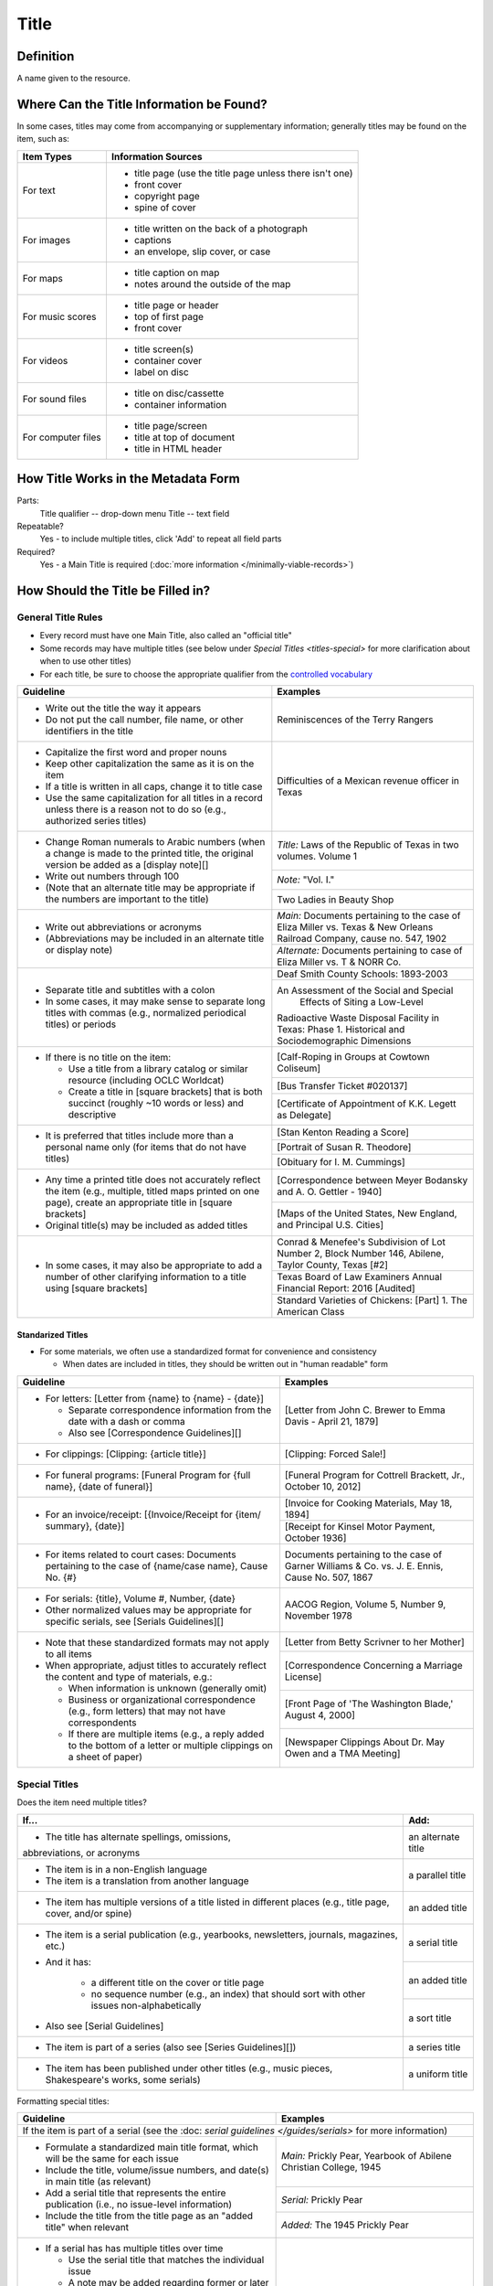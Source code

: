 #####
Title
#####

.. _title-definition:

**********
Definition
**********

A name given to the resource.


.. _title-sources:

*******************************************
Where Can the Title Information be Found?
*******************************************

In some cases, titles may come from accompanying or supplementary information; generally titles may be found on the item, such as:

+---------------------------------------+-------------------------------------------------------+
|**Item Types**                         |**Information Sources**                                |
+=======================================+=======================================================+
|For text                               |- title page (use the title page unless there isn't    |
|                                       |  one)                                                 |
|                                       |- front cover                                          |
|                                       |- copyright page                                       |
|                                       |- spine of cover                                       |
+---------------------------------------+-------------------------------------------------------+
|For images                             |- title written on the back of a photograph            |
|                                       |- captions                                             |
|                                       |- an envelope, slip cover, or case                     |
+---------------------------------------+-------------------------------------------------------+
|For maps                               |- title caption on map                                 |
|                                       |- notes around the outside of the map                  |
+---------------------------------------+-------------------------------------------------------+
|For music scores                       |- title page or header                                 |
|                                       |- top of first page                                    |
|                                       |- front cover                                          |
+---------------------------------------+-------------------------------------------------------+
|For videos                             |- title screen(s)                                      |
|                                       |- container cover                                      |
|                                       |- label on disc                                        |
+---------------------------------------+-------------------------------------------------------+
|For sound files                        |- title on disc/cassette                               |
|                                       |- container information                                |
+---------------------------------------+-------------------------------------------------------+
|For computer files                     |- title page/screen                                    |
|                                       |- title at top of document                             |
|                                       |- title in HTML header                                 |
+---------------------------------------+-------------------------------------------------------+

.. _title-form:

************************************
How Title Works in the Metadata Form
************************************

.. image:: ../_static/images/edit-title.png
   :alt: Screenshot of title element in metadata editing system.

Parts:
	Title qualifier -- drop-down menu
	Title -- text field

Repeatable?
	Yes - to include multiple titles, click 'Add' to repeat all field parts

Required?
	 Yes - a Main Title is required (:doc:`more information </minimally-viable-records>`)

.. _title-fill:

**********************************
How Should the Title be Filled in?
**********************************

General Title Rules
===================

-   Every record must have one Main Title, also called an "official title"
-   Some records may have multiple titles (see below under `Special Titles <titles-special>` for more clarification about when to use other titles)
-   For each title, be sure to choose the appropriate qualifier from the `controlled vocabulary <https://digital2.library.unt.edu/vocabularies/title-qualifiers/>`_
    
    
+-----------------------------------------------------------+---------------------------------------+
| **Guideline**                                             | **Examples**                          |
+===========================================================+=======================================+
|-  Write out the title the way it appears                  |Reminiscences of the Terry Rangers     |
|-  Do not put the call number, file name, or other         |                                       |
|   identifiers in the title                                |                                       |
+-----------------------------------------------------------+---------------------------------------+
|-  Capitalize the first word and proper nouns              |Difficulties of a Mexican revenue      |
|-  Keep other capitalization the same as it is on the item |officer in Texas                       |
|-  If a title is written in all caps, change it to title   |                                       |
|   case                                                    |                                       |
|-  Use the same capitalization for all titles in a record  |                                       |
|   unless there is a reason not to do so (e.g., authorized |                                       |
|   series titles)                                          |                                       |
+-----------------------------------------------------------+---------------------------------------+
|-  Change Roman numerals to Arabic numbers (when a change  |*Title:* Laws of the Republic of Texas |
|   is made to the printed title, the original version      |in two volumes. Volume 1               |
|   be added as a [display note][]                          |                                       |
|-  Write out numbers through 100                           +---------------------------------------+
|-  (Note that an alternate title may be appropriate if     |*Note:* "Vol. I."                      |
|   the numbers are important to the title)                 +---------------------------------------+
|                                                           |Two Ladies in Beauty Shop              |
+-----------------------------------------------------------+---------------------------------------+
|-  Write out abbreviations or acronyms                     |*Main:* Documents pertaining to the    |
|-  (Abbreviations may be included in an alternate title or |case of Eliza Miller vs. Texas & New   |
|   display note)                                           |Orleans Railroad Company, cause no.    |
|                                                           |547, 1902                              |
|                                                           +---------------------------------------+
|                                                           |*Alternate:* Documents pertaining to   |
|                                                           |case of Eliza Miller vs. T & NORR Co.  |
+-----------------------------------------------------------+---------------------------------------+
|-  Separate title and subtitles with a colon               |Deaf Smith County Schools: 1893-2003   |
|-  In some cases, it may make sense to separate long titles+---------------------------------------+
|   with commas (e.g., normalized periodical titles) or     |An Assessment of the Social and Special|
|   periods                                                 | Effects of Siting a Low-Level         |
|                                                           |Radioactive Waste Disposal Facility in |
|                                                           |Texas: Phase 1. Historical and         |
|                                                           |Sociodemographic Dimensions            |
+-----------------------------------------------------------+---------------------------------------+
|-  If there is no title on the item:                       |[Calf-Roping in Groups at Cowtown      |
|                                                           |Coliseum]                              |
|   -   Use a title from a library catalog or similar       +---------------------------------------+
|       resource (including OCLC Worldcat)                  |[Bus Transfer Ticket #020137]          |
|   -   Create a title in [square brackets] that is both    +---------------------------------------+
|       succinct (roughly ~10 words or less) and descriptive|[Certificate of Appointment of K.K.    |
|                                                           |Legett as Delegate]                    |
+-----------------------------------------------------------+---------------------------------------+
|-  It is preferred that titles include more than a personal|[Stan Kenton Reading a Score]          |
|   name only (for items that do not have titles)           +---------------------------------------+
|                                                           |[Portrait of Susan R. Theodore]        |
|                                                           +---------------------------------------+
|                                                           |[Obituary for I. M. Cummings]          |
+-----------------------------------------------------------+---------------------------------------+
|-  Any time a printed title does not accurately reflect the|[Correspondence between Meyer Bodansky |
|   item (e.g., multiple, titled maps printed on one page), |and A. O. Gettler - 1940]              |
|   create an appropriate title in [square brackets]        +---------------------------------------+
|-  Original title(s) may be included as added titles       |[Maps of the United States, New        |
|                                                           |England, and Principal U.S. Cities]    |
+-----------------------------------------------------------+---------------------------------------+
|-  In some cases, it may also be appropriate to add a      |Conrad & Menefee's Subdivision of Lot  |
|   number of other clarifying information to a title using |Number 2, Block Number 146, Abilene,   |
|   [square brackets]                                       |Taylor County, Texas [#2]              |
|                                                           +---------------------------------------+
|                                                           |Texas Board of Law Examiners Annual    |
|                                                           |Financial Report: 2016 [Audited]       |
|                                                           +---------------------------------------+
|                                                           |Standard Varieties of Chickens: [Part] |
|                                                           |1. The American Class                  |
+-----------------------------------------------------------+---------------------------------------+

.. _title-standardized

Standarized Titles
------------------
-   For some materials, we often use a standardized format for convenience and consistency

    -   When dates are included in titles, they should be written out in "human readable" form

+-----------------------------------------------------------+---------------------------------------+
| **Guideline**                                             | **Examples**                          |
+===========================================================+=======================================+
|-  For letters: [Letter from {name} to {name} - {date}]    |[Letter from John C. Brewer to Emma    |
|                                                           |Davis - April 21, 1879]                |
|   -   Separate correspondence information from the date   |                                       |
|       with  a dash or comma                               |                                       |
|   -   Also see [Correspondence Guidelines][]              |                                       |
+-----------------------------------------------------------+---------------------------------------+
|-  For clippings: [Clipping: {article title}]              |[Clipping: Forced Sale!]               |
+-----------------------------------------------------------+---------------------------------------+
|-  For funeral programs: [Funeral Program for {full name}, |[Funeral Program for Cottrell Brackett,|
|   {date of funeral}]                                      |Jr., October 10, 2012]                 |
+-----------------------------------------------------------+---------------------------------------+
|-  For an invoice/receipt: [{Invoice/Receipt for {item/    |[Invoice for Cooking Materials, May 18,|
|   summary}, {date}]                                       |1894]                                  |
|                                                           +---------------------------------------+
|                                                           |[Receipt for Kinsel Motor Payment,     |
|                                                           |October 1936]                          |
+-----------------------------------------------------------+---------------------------------------+
|-  For items related to court cases: Documents pertaining  |Documents pertaining to the case of    |
|   to the case of {name/case name}, Cause No. {#}          |Garner Williams & Co. vs. J. E. Ennis, |
|                                                           |Cause No. 507, 1867                    |
+-----------------------------------------------------------+---------------------------------------+
|-  For serials: {title}, Volume #, Number, {date}          |AACOG Region, Volume 5, Number 9,      |
|-  Other normalized values may be appropriate for specific |November 1978                          |
|   serials, see [Serials Guidelines][]                     |                                       |
+-----------------------------------------------------------+---------------------------------------+
|-  Note that these standardized formats may not apply to   |[Letter from Betty Scrivner to her     |
|   all items                                               |Mother]                                |
|-  When appropriate, adjust titles to accurately reflect   +---------------------------------------+
|   the content and type of materials, e.g.:                |[Correspondence Concerning a Marriage  |
|                                                           |License]                               |
|   -   When information is unknown (generally omit)        +---------------------------------------+
|   -   Business or organizational correspondence (e.g.,    |[Front Page of 'The Washington Blade,' |
|       form letters) that may not have correspondents      |August 4, 2000]                        |
|   -   If there are multiple items (e.g., a reply added to +---------------------------------------+
|       the bottom of a letter or multiple clippings on a   |[Newspaper Clippings About Dr. May Owen|
|       sheet of paper)                                     |and a TMA Meeting]                     |
+-----------------------------------------------------------+---------------------------------------+


.. _title-special

Special Titles
==============

Does the item need multiple titles?

+-----------------------------------------------------------+---------------------------------------+
| **If...**                                                 | **Add:**                              |
+===========================================================+=======================================+
|-  The title has alternate spellings, omissions,           |an alternate title                     |
|abbreviations, or acronyms                                 |                                       |
+-----------------------------------------------------------+---------------------------------------+
|-  The item is in a non-English language                   |a parallel title                       |
|-  The item is a translation from another language         |                                       |
+-----------------------------------------------------------+---------------------------------------+
|-  The item has multiple versions of a title listed in     |an added title                         |
|   different places (e.g., title page, cover, and/or spine)|                                       |
+-----------------------------------------------------------+---------------------------------------+
|-  The item is a serial publication (e.g., yearbooks,      |a serial title                         |
|   newsletters, journals, magazines, etc.)                 +---------------------------------------+
|-  And it has:                                             |an added title                         |
|                                                           |                                       |
|       -   a different title on the cover or title page    +---------------------------------------+
|       -   no sequence number (e.g., an index) that should |a sort title                           |
|           sort with other issues non-alphabetically       |                                       |
|                                                           |                                       |
|-  Also see [Serial Guidelines]                            |                                       |
+-----------------------------------------------------------+---------------------------------------+
|-  The item is part of a series (also see                  |a series title                         |
|   [Series Guidelines][])                                  |                                       |
+-----------------------------------------------------------+---------------------------------------+
|-  The item has been published under other titles (e.g.,   |a uniform title                        |
|   music pieces, Shakespeare's works, some serials)        |                                       |
+-----------------------------------------------------------+---------------------------------------+


Formatting special titles:

+-----------------------------------------------------------+---------------------------------------+
| **Guideline**                                             | **Examples**                          |
+===========================================================+=======================================+
|If the item is part of a serial (see the :doc: `serial guidelines </guides/serials>` for more      |
|information)                                                                                       |
+-----------------------------------------------------------+---------------------------------------+
|-   Formulate a standardized main title format, which will |*Main:* Prickly Pear, Yearbook of      |
|    be the same for each issue                             |Abilene Christian College, 1945        |
|-   Include the title, volume/issue numbers, and date(s) in+---------------------------------------+
|    main title (as relevant)                               |*Serial:* Prickly Pear                 |
|-   Add a serial title that represents the entire          +---------------------------------------+
|    publication (i.e., no issue-level information)         |*Added:* The 1945 Prickly Pear         |
|-   Include the title from the title page as an "added     |                                       |
|    title" when relevant                                   |                                       |
+-----------------------------------------------------------+---------------------------------------+
|-  If a serial has has multiple titles over time           |                                       |
|                                                           |                                       |
|   -   Use the serial title that matches the individual    |                                       |
|       issue                                               |                                       |
|   -   A note may be added regarding former or later titles|                                       |
|       but this may be handled by title records when there |                                       |
|       are at least 10 issues of any serial                |                                       |
+-----------------------------------------------------------+---------------------------------------+
|-  If alphabetical sorting of titles is not logical        |*Main:* The Debates and Proceedings in |
|                                                           |the Congress of the United States,     |
|   -   A sort title may be added to order items            |Fourth Congress, Second Session        |
|   -   This is particularly useful for indexes or special  +---------------------------------------+
|       editions that may not sort with numbered issues     |*Serial:* The Debates and Proceedings  |
|   -   It may be used when serials have no volume or issue |in the Congress of the United States   |
|       number/s, but is not necessary if the same order may+---------------------------------------+
|       be achieved by sorting chronologically              |*Sort:* Annals of Congress, Congress 4,|
|                                                           |Session 2                              |
+-----------------------------------------------------------+---------------------------------------+
|If the item is part of a series or part of a sub-collection                                        |
+-----------------------------------------------------------+---------------------------------------+
|-  Use the title on the item (or an appropriately-created  |*Main:* [Glass with picture of an oil  |
|   unique title)                                           |well]                                  |
|-  Add a series title that represents the entire series    +---------------------------------------+
|                                                           |*Series:* Commemorative glasses        |
|                                                           +---------------------------------------+
|                                                           |*Main:* [War Tax Receipt, June 1862]   |
|                                                           +---------------------------------------+
|                                                           |*Series:* Judge Harris Masterson I     |
|                                                           |Papers (MS 468)                        |
+-----------------------------------------------------------+---------------------------------------+
|If the item is in a non-English language, or is a translation                                      |
+-----------------------------------------------------------+---------------------------------------+
|-  For a non-English-language item, add a parallel title   |*Main:* Estado libre de Coahuila y     |
|   with the English translation (if known)                 |Tejas                                  |
|-  If the translation is not included on the item, enclose +---------------------------------------+
|   the parallel title in [square brackets]                 |*Parallel:* [Free State of Coahuila and|
|                                                           |Texas                                  |
+-----------------------------------------------------------+---------------------------------------+
|-  If the item is a translation into English (or a second  |*Main:* The Mexican Soldier, 1837-1847 |
|   language, add a parallel title in the original language +---------------------------------------+
|                                                           |*Parallel:* El Soldado Mexicano, 1837- |
|                                                           |1847                                   |
+-----------------------------------------------------------+---------------------------------------+
|If the item title has abbreviations, acronyms, or alternate spellings                              |
+-----------------------------------------------------------+---------------------------------------+
|-  Write out full words in the main title                  |*Main:* Barnhart Southwest Quadrangle  |
|-  Add an alternate title with the abbreviations           +---------------------------------------+
|                                                           |*Alternate:* Barnhart SW Quadrangle    |
+-----------------------------------------------------------+---------------------------------------+
|-  If the acronym is well-known or significant to the      |*Main:* FCC Record, Volume 12, No. 20, |
|   context, it can be used in the main title with the      |Pages 11370 to 11956, July 28-August 8,|
|   fuller version added as an alternate title              |1997                                   |
|                                                           +---------------------------------------+
|                                                           |*Alternate:* Federal Communications    |
|                                                           |Commission Record, Volume 12, No. 20,  |
|                                                           |Pages 11370 to 11956, July 28-August 8,|
|                                                           |1997                                   |
+-----------------------------------------------------------+---------------------------------------+
|If a published item has multiple titles                                                            |
+-----------------------------------------------------------+---------------------------------------+
|-  Use the title on the primary title page                 |*Main:* A Memorial and Biographical    |
|-  Include other titles as added titles, if relevant (e.g.,|History of Navarro, Henderson,         |
|   from the front cover, spine, secondary title page, or   |Anderson, Limestone, Freestone and Leon|
|   sub-section)                                            |Counties, Texas                        |
|                                                           +---------------------------------------+
|                                                           |*Added:* The Lone Star State           |
+-----------------------------------------------------------+---------------------------------------+
|If an item has multiple parts or sections                                                          |
+-----------------------------------------------------------+---------------------------------------+
|-  Create an inclusive title that describes the entire item|*Main:* [Maps of Canada]               |
|-  Include piece titles as added titles                    +---------------------------------------+
|                                                           |*Added:* Quebec                        |
|                                                           +---------------------------------------+
|                                                           |*Added:* Ontario                       |
+-----------------------------------------------------------+---------------------------------------+
|If the same item has been published under multiple titles                                          |
+-----------------------------------------------------------+---------------------------------------+
|-  Use the title on the item as the main title             |*Main:* Six suites for violincello solo|
|-  Add a generic uniform title that represents all versions+---------------------------------------+
|-  Uniform titles generally come from catalog records      |*Uniform:* Suites, violoncello, BMV    |
|                                                           |1007-1012                              |
|                                                           +---------------------------------------+
|                                                           |*Main:* 1980 census of population and  |
|                                                           |housing. Census tracts. Abilene, Tex., |
|                                                           |standard metropolitan statistical area.|
|                                                           +---------------------------------------+
|                                                           |*Uniform:* Census of population and    |
|                                                           |housing (1980). Census tracts.         |
+-----------------------------------------------------------+---------------------------------------+
|If the item is a serial with a complex title pattern                                               |
+-----------------------------------------------------------+---------------------------------------+
|-  Use the main title and serial title according to serial |*Main:* Texas Eleventh Court of Appeals|
|   guidelines                                              |Annual Financial Report: 2011          |
|-  Add a generic uniform title that represents all versions+---------------------------------------+
|-  Uniform titles generally come from catalog records      |*Uniform:* Financial report for ...    |
|                                                           |fiscal year                            |
+-----------------------------------------------------------+---------------------------------------+


*Note:* In the Digital Collections, serial and series titles show up as a facet used for narrowing search results,
so adding a series thte is one way to create a subset or grouping of items within an established collection.  Also
see :doc: `Serials and Series </guides/serials>` for more information.


.. _title-examples:

**************
Other Examples
**************

Hand-carved cross
   -    *Main:* [Wooden Cross]

US Geological Survey map
   -    *Main:* Map of the Woodbine Artesian Reservoirs of the Black and
        Grand Prairies of Texas including the Eastern and Western Cross Timbers

Letter
   -    *Main:* [Letter from Jose Maria Viesca to Lorenzo de Zavala, April 14, 1828]

Yearbook
   -    *Main:* The Swarm, Yearbook of Howard Payne University, 2005
   -    *Serial:* The Swarm
   -    *Added:* Building the Future, Howard Payne University 2005 Swarm, Volume 94, Brownwood, Texas

Legislative Journal
   -    *Main:* Journal of the House of Representatives of the Regular Session, Volume 2, and First Called Session of the Fifty-Ninth Legislature
   -    *Serial:* Journal of the House of Representatives, Texas Legislature
   -    *Uniform:* Journal of the House of Representatives of the...session of the...Legislature of Texas.
   -    *Series:* 59th Legislature of Texas
   -    *Sort:* Journal of the House of Representatives of the State of Texas, Legislature 59, Regular Session, Volume 2
   -    *Added:* Journal of the House of Representatives of the Regular Session of the Fifty-Ninth Legislature of the State of Texas, Volume 2
   -    *Added:* Journal of the House of Representatives of the First Called Session of the Fifty-Ninth Legislature of the State of Texas

Plat Map
   -    *Main:* K. K. Legett's Subdivision of Lot Number 4 & a Part of Lot Number 5 of the Benjamin Austin Survey Number 92, Taylor County, Texas
   -    *Alternate:* K. K. Legett's Subdivision of Lot No. 4 & a Part of Lot No. 5 of the Benj. Austin Sur. No. 92, Taylor Co., Texas

Technical Report
   -    *Main:* Fuel Cycle Program Progress Report: Eleventh Quarter, January-March 1963
   -    *Added:* Fuel Cycle Program. A Boiling Water Reactor Research and Development Program: Eleventh Quarterly Progress Report, January-March, 1963
   -    *Serial:* Fuel Cycle Program Progress Report
   -    *Sort:* Fuel Cycle Program Progress Report, Quarter 11, 1963
   -    *Series:* AEC research and development report
   -    *Series:* Atomic Energy Commission Reports
   -    *Series:* General Electric Company Atomic Power Reports
   -    *Added:* General Electric Atomic Power Equipment Department Report GEAP-4215

.. _title-comments:

********
Comments
********

**Glossary of Title Types:**


+-----------------------+---------------------------+-----------------------------------------------+
| **Code**              | **Examples**              | **Definition**                                |
+=======================+===========================+===============================================+
|officialtitle          |Main Title                 |The most appropriate title to represent the    |
|                       |                           |individual item                                |
+-----------------------+---------------------------+-----------------------------------------------+
|alternatetitle         |Alternate Title            |Reflects alternate spellings, terms, or        |
|                       |                           |omissions (including abbreviations, acronyms,  |
|                       |                           |and enumerations)                              |
+-----------------------+---------------------------+-----------------------------------------------+
|paralleltitle          |Parallel Title             |Used for items written in non-English languages|
|                       |                           |or translations from a second language         |
+-----------------------+---------------------------+-----------------------------------------------+
|serialtitle            |Serial Title               |Representative of an entire serial publication |
+-----------------------+---------------------------+-----------------------------------------------+
|seriestitle            |Series Title               |Representative of an entire series of separate |
|                       |                           |but related items                              |
+-----------------------+---------------------------+-----------------------------------------------+
|uniformtitle           |Uniform Title              |A generalized title when an item has been      |
|                       |                           |published under different titles               |
+-----------------------+---------------------------+-----------------------------------------------+
|addedtitle             |Added Title                |Reflects additional titles or significant      |
|                       |                           |subsections                                    |
+-----------------------+---------------------------+-----------------------------------------------+


.. _title-resources:

*********
Resources
*********

-  UNT Title Qualifier `Controlled Vocabulary <https://digital2.library.unt.edu/vocabularies/title-qualifiers/>`_
- `OCLC Worldcat <http://www.worldcat.org/>`_
- `Worldcat via FirstSearch <https://discover.library.unt.edu/catalog/b2247936>`_ (UNT staff/students can get to OCLC records through electronic resources)

More Guidelines:

-   :doc:`Quick-Start Metadata Guide </guides/quick-start-guide>`
-   `Metadata Home <https://library.unt.edu/metadata/>`_